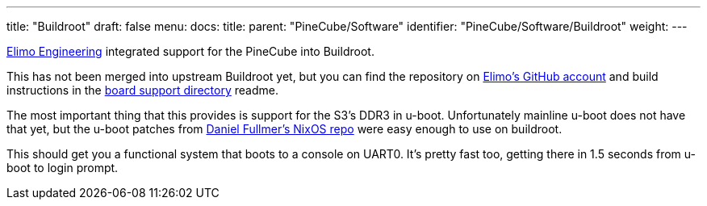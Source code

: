 ---
title: "Buildroot"
draft: false
menu:
  docs:
    title:
    parent: "PineCube/Software"
    identifier: "PineCube/Software/Buildroot"
    weight: 
---


https://elimo.io[Elimo Engineering] integrated support for the PineCube into Buildroot.

This has not been merged into upstream Buildroot yet, but you can find the repository on https://github.com/elimo-engineering/buildroot[Elimo's GitHub account] and build instructions in the https://github.com/elimo-engineering/buildroot/tree/pine64/pinecube/board/pine64/pinecube[board support directory] readme.

The most important thing that this provides is support for the S3's DDR3 in u-boot. Unfortunately mainline u-boot does not have that yet, but the u-boot patches from https://github.com/danielfullmer/pinecube-nixos[Daniel Fullmer's NixOS repo] were easy enough to use on buildroot.

This should get you a functional system that boots to a console on UART0. It's pretty fast too, getting there in 1.5 seconds from u-boot to login prompt.

